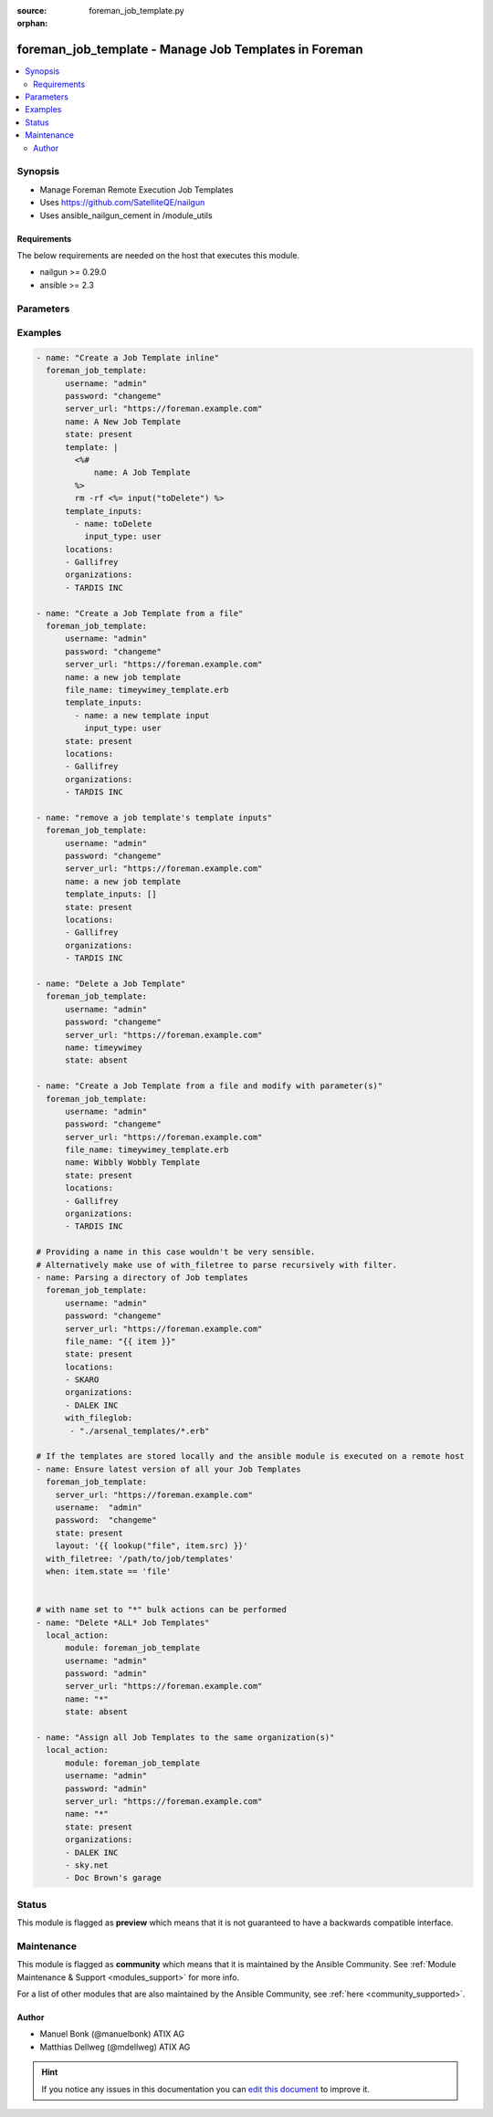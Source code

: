 :source: foreman_job_template.py

:orphan:

.. _foreman_job_template_module:


foreman_job_template - Manage Job Templates in Foreman
++++++++++++++++++++++++++++++++++++++++++++++++++++++


.. contents::
   :local:
   :depth: 2


Synopsis
--------
- Manage Foreman Remote Execution Job Templates
- Uses https://github.com/SatelliteQE/nailgun
- Uses ansible_nailgun_cement in /module_utils



Requirements
~~~~~~~~~~~~
The below requirements are needed on the host that executes this module.

- nailgun >= 0.29.0
- ansible >= 2.3


Parameters
----------

.. raw:: html

    <table  border=0 cellpadding=0 class="documentation-table">
        <tr>
            <th colspan="2">Parameter</th>
            <th>Choices/<font color="blue">Defaults</font></th>
                        <th width="100%">Comments</th>
        </tr>
                    <tr>
                                                                <td colspan="2">
                    <b>audit_comment</b>
                                                                            </td>
                                <td>
                                                                                                                                                            </td>
                                                                <td>
                                                                        <div>Content of the audit comment field</div>
                                                                                </td>
            </tr>
                                <tr>
                                                                <td colspan="2">
                    <b>description_format</b>
                                                                            </td>
                                <td>
                                                                                                                                                            </td>
                                                                <td>
                                                                        <div>description of the job template. Template inputs can be referenced.</div>
                                                                                </td>
            </tr>
                                <tr>
                                                                <td colspan="2">
                    <b>file_name</b>
                    <br/><div style="font-size: small; color: red">path</div>                                                        </td>
                                <td>
                                                                                                                                                            </td>
                                                                <td>
                                                                        <div>The path of a template file, that shall be imported.
    Either this or layout is required as a source for
    the Job Template &quot;content&quot;.</div>
                                                                                </td>
            </tr>
                                <tr>
                                                                <td colspan="2">
                    <b>job_category</b>
                                                                            </td>
                                <td>
                                                                                                                                                            </td>
                                                                <td>
                                                                        <div>The category the template should be assigend to</div>
                                                                                </td>
            </tr>
                                <tr>
                                                                <td colspan="2">
                    <b>locations</b>
                    <br/><div style="font-size: small; color: red">list</div>                                                        </td>
                                <td>
                                                                                                                                                            </td>
                                                                <td>
                                                                        <div>The locations the template should be assigend to</div>
                                                                                </td>
            </tr>
                                <tr>
                                                                <td colspan="2">
                    <b>locked</b>
                    <br/><div style="font-size: small; color: red">bool</div>                                                        </td>
                                <td>
                                                                                                                                                                                                                    <ul><b>Choices:</b>
                                                                                                                                                                <li><div style="color: blue"><b>no</b>&nbsp;&larr;</div></li>
                                                                                                                                                                                                <li>yes</li>
                                                                                    </ul>
                                                                            </td>
                                                                <td>
                                                                        <div>Determines whether the template shall be locked</div>
                                                                                </td>
            </tr>
                                <tr>
                                                                <td colspan="2">
                    <b>name</b>
                                                                            </td>
                                <td>
                                                                                                                                                            </td>
                                                                <td>
                                                                        <div>The name a template should be assigned with in Foreman.
    name must be provided.
    Possible sources are, ordererd by preference:
    The &quot;name&quot; parameter, config header (inline or in a file),
    basename of a file.
    The special name &quot;*&quot; (only possible as parameter) is used
    to perform bulk actions (modify, delete) on all existing Job Templates.</div>
                                                                                </td>
            </tr>
                                <tr>
                                                                <td colspan="2">
                    <b>organizations</b>
                    <br/><div style="font-size: small; color: red">list</div>                                                        </td>
                                <td>
                                                                                                                                                            </td>
                                                                <td>
                                                                        <div>The organizations the template shall be assigned to</div>
                                                                                </td>
            </tr>
                                <tr>
                                                                <td colspan="2">
                    <b>password</b>
                                        <br/><div style="font-size: small; color: red">required</div>                                    </td>
                                <td>
                                                                                                                                                            </td>
                                                                <td>
                                                                        <div>Password for user accessing Foreman server</div>
                                                                                </td>
            </tr>
                                <tr>
                                                                <td colspan="2">
                    <b>provider_type</b>
                                        <br/><div style="font-size: small; color: red">required</div>                                    </td>
                                <td>
                                                                                                                            <ul><b>Choices:</b>
                                                                                                                                                                <li><div style="color: blue"><b>SSH</b>&nbsp;&larr;</div></li>
                                                                                    </ul>
                                                                            </td>
                                                                <td>
                                                                        <div>Determines via which provider the template shall be executed</div>
                                                                                </td>
            </tr>
                                <tr>
                                                                <td colspan="2">
                    <b>server_url</b>
                                        <br/><div style="font-size: small; color: red">required</div>                                    </td>
                                <td>
                                                                                                                                                            </td>
                                                                <td>
                                                                        <div>URL of Foreman server</div>
                                                                                </td>
            </tr>
                                <tr>
                                                                <td colspan="2">
                    <b>snippet</b>
                    <br/><div style="font-size: small; color: red">bool</div>                                                        </td>
                                <td>
                                                                                                                                                                                                                    <ul><b>Choices:</b>
                                                                                                                                                                <li><div style="color: blue"><b>no</b>&nbsp;&larr;</div></li>
                                                                                                                                                                                                <li>yes</li>
                                                                                    </ul>
                                                                            </td>
                                                                <td>
                                                                        <div>Determines whether the template shall be a snippet</div>
                                                                                </td>
            </tr>
                                <tr>
                                                                <td colspan="2">
                    <b>state</b>
                                                                            </td>
                                <td>
                                                                                                                            <ul><b>Choices:</b>
                                                                                                                                                                <li>absent</li>
                                                                                                                                                                                                <li><div style="color: blue"><b>present</b>&nbsp;&larr;</div></li>
                                                                                                                                                                                                <li>present_with_defaults</li>
                                                                                    </ul>
                                                                            </td>
                                                                <td>
                                                                        <div>The state the template should be in.</div>
                                                                                </td>
            </tr>
                                <tr>
                                                                <td colspan="2">
                    <b>template</b>
                                                                            </td>
                                <td>
                                                                                                                                                            </td>
                                                                <td>
                                                                        <div>The content of the Job Template, either this or file_name
    is required as a source for the Job Template &quot;content&quot;.</div>
                                                                                </td>
            </tr>
                                <tr>
                                                                <td colspan="2">
                    <b>template_inputs</b>
                    <br/><div style="font-size: small; color: red">list</div>                                                        </td>
                                <td>
                                                                                                                                                            </td>
                                                                <td>
                                                                        <div>The template inputs used in the Job Template</div>
                                                                                </td>
            </tr>
                                                            <tr>
                                                    <td class="elbow-placeholder"></td>
                                                <td colspan="1">
                    <b>fact_name</b>
                                                                            </td>
                                <td>
                                                                                                                                                            </td>
                                                                <td>
                                                                        <div>description of the Template Input</div>
                                                                                </td>
            </tr>
                                <tr>
                                                    <td class="elbow-placeholder"></td>
                                                <td colspan="1">
                    <b>name</b>
                                                                            </td>
                                <td>
                                                                                                                                                            </td>
                                                                <td>
                                                                        <div>description of the Template Input</div>
                                                                                </td>
            </tr>
                                <tr>
                                                    <td class="elbow-placeholder"></td>
                                                <td colspan="1">
                    <b>input_type</b>
                                        <br/><div style="font-size: small; color: red">required</div>                                    </td>
                                <td>
                                                                                                                            <ul><b>Choices:</b>
                                                                                                                                                                <li>user</li>
                                                                                                                                                                                                <li>fact</li>
                                                                                                                                                                                                <li>variable</li>
                                                                                                                                                                                                <li>puppet_parameter</li>
                                                                                    </ul>
                                                                            </td>
                                                                <td>
                                                                        <div>input type</div>
                                                                                </td>
            </tr>
                                <tr>
                                                    <td class="elbow-placeholder"></td>
                                                <td colspan="1">
                    <b>description</b>
                                                                            </td>
                                <td>
                                                                                                                                                            </td>
                                                                <td>
                                                                        <div>description of the Template Input</div>
                                                                                </td>
            </tr>
                                <tr>
                                                    <td class="elbow-placeholder"></td>
                                                <td colspan="1">
                    <b>required</b>
                    <br/><div style="font-size: small; color: red">bool</div>                                                        </td>
                                <td>
                                                                                                                                                                        <ul><b>Choices:</b>
                                                                                                                                                                <li>no</li>
                                                                                                                                                                                                <li>yes</li>
                                                                                    </ul>
                                                                            </td>
                                                                <td>
                                                                        <div>Is the input required</div>
                                                                                </td>
            </tr>
                                <tr>
                                                    <td class="elbow-placeholder"></td>
                                                <td colspan="1">
                    <b>puppet_parameter_name</b>
                                                                            </td>
                                <td>
                                                                                                                                                            </td>
                                                                <td>
                                                                        <div>Puppet parameter name, used when input type is puppet_parameter</div>
                                                                                </td>
            </tr>
                                <tr>
                                                    <td class="elbow-placeholder"></td>
                                                <td colspan="1">
                    <b>variable_name</b>
                                                                            </td>
                                <td>
                                                                                                                                                            </td>
                                                                <td>
                                                                        <div>Variable name, used when input type is variable</div>
                                                                                </td>
            </tr>
                                <tr>
                                                    <td class="elbow-placeholder"></td>
                                                <td colspan="1">
                    <b>options</b>
                    <br/><div style="font-size: small; color: red">list</div>                                                        </td>
                                <td>
                                                                                                                                                            </td>
                                                                <td>
                                                                        <div>selecTemplate values for user inputs. Must be an array of any type.</div>
                                                                                </td>
            </tr>
                                <tr>
                                                    <td class="elbow-placeholder"></td>
                                                <td colspan="1">
                    <b>advanced</b>
                    <br/><div style="font-size: small; color: red">bool</div>                                                        </td>
                                <td>
                                                                                                                                                                                                                    <ul><b>Choices:</b>
                                                                                                                                                                <li><div style="color: blue"><b>no</b>&nbsp;&larr;</div></li>
                                                                                                                                                                                                <li>yes</li>
                                                                                    </ul>
                                                                            </td>
                                                                <td>
                                                                        <div>Template Input is advanced</div>
                                                                                </td>
            </tr>
                                <tr>
                                                    <td class="elbow-placeholder"></td>
                                                <td colspan="1">
                    <b>puppet_parameter_class</b>
                                                                            </td>
                                <td>
                                                                                                                                                            </td>
                                                                <td>
                                                                        <div>Puppet class name, used when input type is puppet_parameter</div>
                                                                                </td>
            </tr>
                    
                                                <tr>
                                                                <td colspan="2">
                    <b>username</b>
                                        <br/><div style="font-size: small; color: red">required</div>                                    </td>
                                <td>
                                                                                                                                                            </td>
                                                                <td>
                                                                        <div>Username on Foreman server</div>
                                                                                </td>
            </tr>
                                <tr>
                                                                <td colspan="2">
                    <b>verify_ssl</b>
                    <br/><div style="font-size: small; color: red">bool</div>                                                        </td>
                                <td>
                                                                                                                                                                                                                    <ul><b>Choices:</b>
                                                                                                                                                                <li>no</li>
                                                                                                                                                                                                <li><div style="color: blue"><b>yes</b>&nbsp;&larr;</div></li>
                                                                                    </ul>
                                                                            </td>
                                                                <td>
                                                                        <div>Verify SSL of the Foreman server</div>
                                                                                </td>
            </tr>
                        </table>
    <br/>



Examples
--------

.. code-block:: yaml+jinja

    

    - name: "Create a Job Template inline"
      foreman_job_template:
          username: "admin"
          password: "changeme"
          server_url: "https://foreman.example.com"
          name: A New Job Template
          state: present
          template: |
            <%#
                name: A Job Template
            %>
            rm -rf <%= input("toDelete") %>
          template_inputs:
            - name: toDelete
              input_type: user
          locations:
          - Gallifrey
          organizations:
          - TARDIS INC

    - name: "Create a Job Template from a file"
      foreman_job_template:
          username: "admin"
          password: "changeme"
          server_url: "https://foreman.example.com"
          name: a new job template
          file_name: timeywimey_template.erb
          template_inputs:
            - name: a new template input
              input_type: user
          state: present
          locations:
          - Gallifrey
          organizations:
          - TARDIS INC

    - name: "remove a job template's template inputs"
      foreman_job_template:
          username: "admin"
          password: "changeme"
          server_url: "https://foreman.example.com"
          name: a new job template
          template_inputs: []
          state: present
          locations:
          - Gallifrey
          organizations:
          - TARDIS INC

    - name: "Delete a Job Template"
      foreman_job_template:
          username: "admin"
          password: "changeme"
          server_url: "https://foreman.example.com"
          name: timeywimey
          state: absent

    - name: "Create a Job Template from a file and modify with parameter(s)"
      foreman_job_template:
          username: "admin"
          password: "changeme"
          server_url: "https://foreman.example.com"
          file_name: timeywimey_template.erb
          name: Wibbly Wobbly Template
          state: present
          locations:
          - Gallifrey
          organizations:
          - TARDIS INC

    # Providing a name in this case wouldn't be very sensible.
    # Alternatively make use of with_filetree to parse recursively with filter.
    - name: Parsing a directory of Job templates
      foreman_job_template:
          username: "admin"
          password: "changeme"
          server_url: "https://foreman.example.com"
          file_name: "{{ item }}"
          state: present
          locations:
          - SKARO
          organizations:
          - DALEK INC
          with_fileglob:
           - "./arsenal_templates/*.erb"

    # If the templates are stored locally and the ansible module is executed on a remote host
    - name: Ensure latest version of all your Job Templates
      foreman_job_template:
        server_url: "https://foreman.example.com"
        username:  "admin"
        password:  "changeme"
        state: present
        layout: '{{ lookup("file", item.src) }}'
      with_filetree: '/path/to/job/templates'
      when: item.state == 'file'


    # with name set to "*" bulk actions can be performed
    - name: "Delete *ALL* Job Templates"
      local_action:
          module: foreman_job_template
          username: "admin"
          password: "admin"
          server_url: "https://foreman.example.com"
          name: "*"
          state: absent

    - name: "Assign all Job Templates to the same organization(s)"
      local_action:
          module: foreman_job_template
          username: "admin"
          password: "admin"
          server_url: "https://foreman.example.com"
          name: "*"
          state: present
          organizations:
          - DALEK INC
          - sky.net
          - Doc Brown's garage






Status
------



This module is flagged as **preview** which means that it is not guaranteed to have a backwards compatible interface.



Maintenance
-----------

This module is flagged as **community** which means that it is maintained by the Ansible Community. See :ref:`Module Maintenance & Support <modules_support>` for more info.

For a list of other modules that are also maintained by the Ansible Community, see :ref:`here <community_supported>`.





Author
~~~~~~

- Manuel Bonk (@manuelbonk) ATIX AG
- Matthias Dellweg (@mdellweg) ATIX AG


.. hint::
    If you notice any issues in this documentation you can `edit this document <https://github.com/theforeman/foreman-ansible-modules/edit/master/modules/foreman_job_template.py?description=%3C!---%20Your%20description%20here%20--%3E%0A%0A%2Blabel:%20docsite_pr>`_ to improve it.
